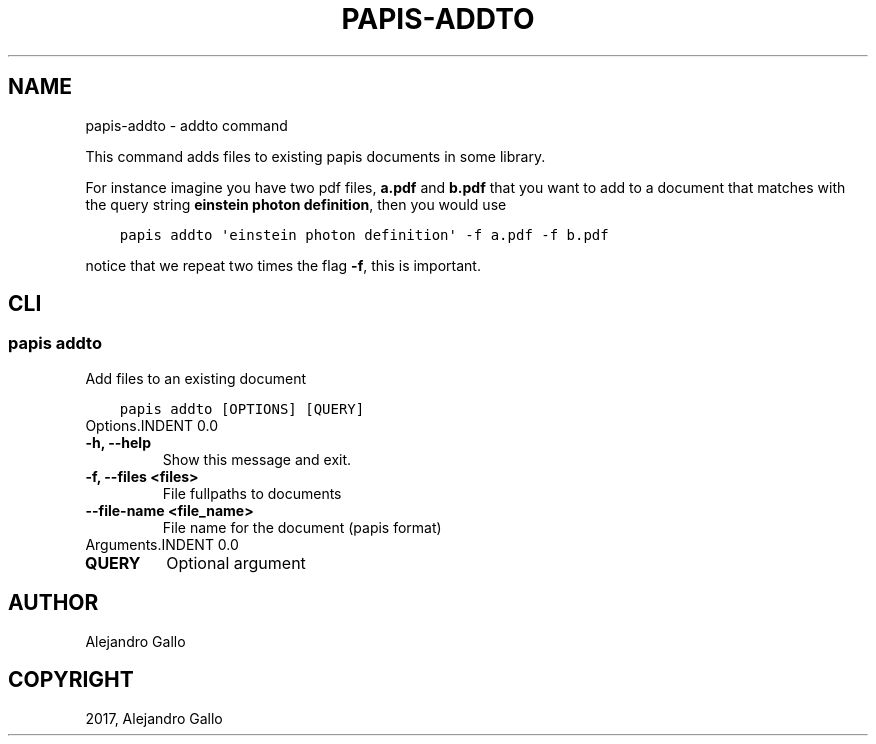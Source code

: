 .\" Man page generated from reStructuredText.
.
.TH "PAPIS-ADDTO" "1" "Nov 29, 2018" "0.7.4" "papis"
.SH NAME
papis-addto \- addto command
.
.nr rst2man-indent-level 0
.
.de1 rstReportMargin
\\$1 \\n[an-margin]
level \\n[rst2man-indent-level]
level margin: \\n[rst2man-indent\\n[rst2man-indent-level]]
-
\\n[rst2man-indent0]
\\n[rst2man-indent1]
\\n[rst2man-indent2]
..
.de1 INDENT
.\" .rstReportMargin pre:
. RS \\$1
. nr rst2man-indent\\n[rst2man-indent-level] \\n[an-margin]
. nr rst2man-indent-level +1
.\" .rstReportMargin post:
..
.de UNINDENT
. RE
.\" indent \\n[an-margin]
.\" old: \\n[rst2man-indent\\n[rst2man-indent-level]]
.nr rst2man-indent-level -1
.\" new: \\n[rst2man-indent\\n[rst2man-indent-level]]
.in \\n[rst2man-indent\\n[rst2man-indent-level]]u
..
.sp
This command adds files to existing papis documents in some library.
.sp
For instance imagine you have two pdf files, \fBa.pdf\fP and \fBb.pdf\fP
that you want to add to a document that matches with the query string
\fBeinstein photon definition\fP, then you would use
.INDENT 0.0
.INDENT 3.5
.sp
.nf
.ft C
papis addto \(aqeinstein photon definition\(aq \-f a.pdf \-f b.pdf
.ft P
.fi
.UNINDENT
.UNINDENT
.sp
notice that we repeat two times the flag \fB\-f\fP, this is important.
.SH CLI
.SS papis addto
.sp
Add files to an existing document
.INDENT 0.0
.INDENT 3.5
.sp
.nf
.ft C
papis addto [OPTIONS] [QUERY]
.ft P
.fi
.UNINDENT
.UNINDENT
Options.INDENT 0.0
.TP
.B \-h, \-\-help
Show this message and exit.
.UNINDENT
.INDENT 0.0
.TP
.B \-f, \-\-files <files>
File fullpaths to documents
.UNINDENT
.INDENT 0.0
.TP
.B \-\-file\-name <file_name>
File name for the document (papis format)
.UNINDENT
Arguments.INDENT 0.0
.TP
.B QUERY
Optional argument
.UNINDENT
.SH AUTHOR
Alejandro Gallo
.SH COPYRIGHT
2017, Alejandro Gallo
.\" Generated by docutils manpage writer.
.
